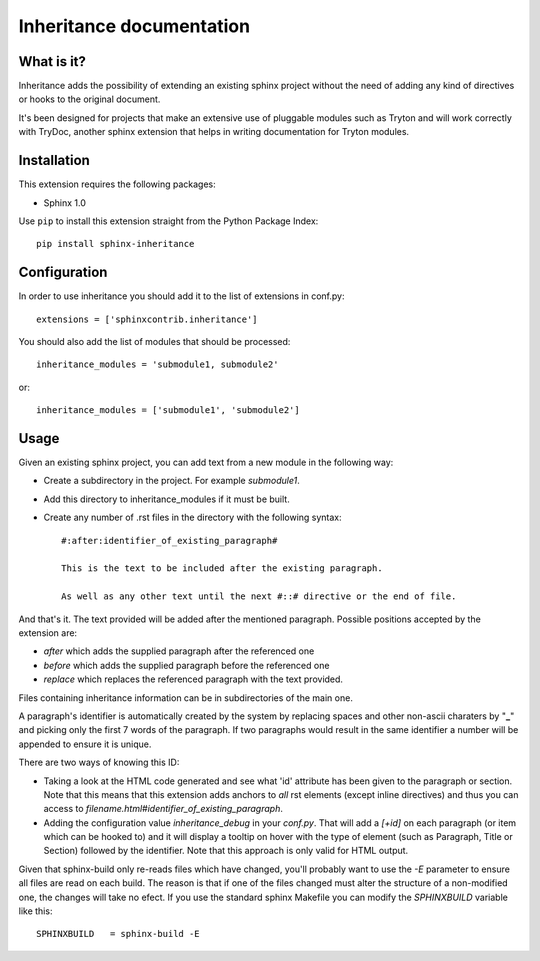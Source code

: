 Inheritance documentation
=========================

What is it?
-----------

Inheritance adds the possibility of extending an existing sphinx project 
without the need of adding any kind of directives or hooks to the original 
document.

It's been designed for projects that make an extensive use of pluggable modules
such as Tryton and will work correctly with TryDoc, another sphinx extension
that helps in writing documentation for Tryton modules.


Installation
------------

This extension requires the following packages:

- Sphinx 1.0 

Use ``pip`` to install this extension straight from the Python Package Index::

   pip install sphinx-inheritance


Configuration
-------------

In order to use inheritance you should add it to the list of extensions in 
conf.py::

   extensions = ['sphinxcontrib.inheritance']

You should also add the list of modules that should be processed::

   inheritance_modules = 'submodule1, submodule2'

or::

   inheritance_modules = ['submodule1', 'submodule2']

Usage
-----

Given an existing sphinx project, you can add text from a new module in the 
following way:

* Create a subdirectory in the project. For example *submodule1*.
* Add this directory to inheritance_modules if it must be built.
* Create any number of .rst files in the directory with the following syntax::

   #:after:identifier_of_existing_paragraph#

   This is the text to be included after the existing paragraph.

   As well as any other text until the next #::# directive or the end of file.

And that's it. The text provided will be added after the mentioned paragraph. 
Possible positions accepted by the extension are:

* *after* which adds the supplied paragraph after the referenced one
* *before* which adds the supplied paragraph before the referenced one
* *replace* which replaces the referenced paragraph with the text provided.
Files containing inheritance information can be in subdirectories of the main 
one.

A paragraph's identifier is automatically created by the system by replacing 
spaces and other non-ascii charaters by "**_**" and picking only the first 7 
words of the paragraph. If two paragraphs would result in the same identifier a
number will be appended to ensure it is unique.

There are two ways of knowing this ID:


* Taking a look at the HTML code generated and see what 'id' attribute has been given to the paragraph or section. Note that this means that this extension adds anchors to *all* rst elements (except inline directives) and thus you can access to *filename.html#identifier_of_existing_paragraph*.

* Adding the configuration value *inheritance_debug* in your *conf.py*. That will add a *[+id]* on each paragraph (or item which can be hooked to) and it will display a tooltip on hover with the type of element (such as Paragraph, Title or Section) followed by the identifier. Note that this approach is only valid for HTML output.

Given that sphinx-build only re-reads files which have changed, you'll probably
want to use the *-E* parameter to ensure all files are read on each build. The 
reason is that if one of the files changed must alter the structure of a
non-modified one, the changes will take no efect. If you use the standard
sphinx Makefile you can modify the *SPHINXBUILD* variable like this::

   SPHINXBUILD   = sphinx-build -E

